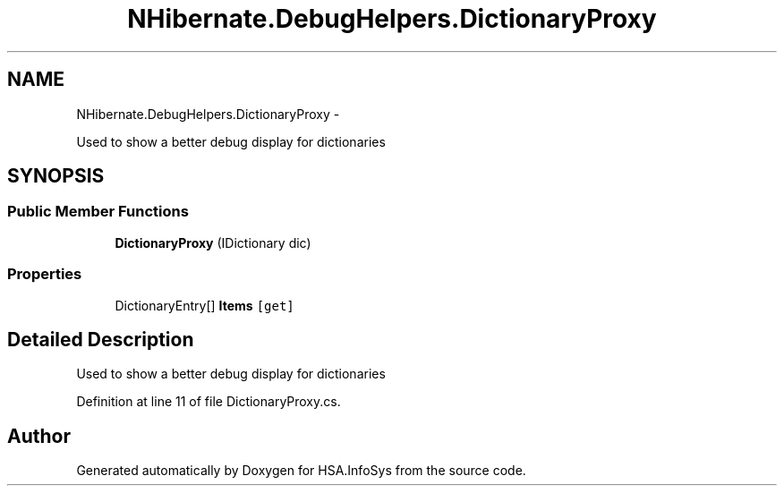 .TH "NHibernate.DebugHelpers.DictionaryProxy" 3 "Fri Jul 5 2013" "Version 1.0" "HSA.InfoSys" \" -*- nroff -*-
.ad l
.nh
.SH NAME
NHibernate.DebugHelpers.DictionaryProxy \- 
.PP
Used to show a better debug display for dictionaries  

.SH SYNOPSIS
.br
.PP
.SS "Public Member Functions"

.in +1c
.ti -1c
.RI "\fBDictionaryProxy\fP (IDictionary dic)"
.br
.in -1c
.SS "Properties"

.in +1c
.ti -1c
.RI "DictionaryEntry[] \fBItems\fP\fC [get]\fP"
.br
.in -1c
.SH "Detailed Description"
.PP 
Used to show a better debug display for dictionaries 


.PP
Definition at line 11 of file DictionaryProxy\&.cs\&.

.SH "Author"
.PP 
Generated automatically by Doxygen for HSA\&.InfoSys from the source code\&.
